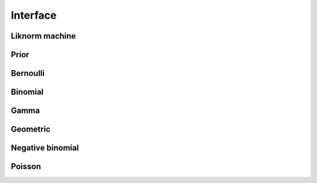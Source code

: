 *********
Interface
*********

Liknorm machine
===============

.. doxygenfunction:: liknorm_integrate
.. doxygenfunction:: liknorm_destroy_machine

Prior
=====

.. doxygenfunction:: liknorm_set_prior

Bernoulli
=========

.. doxygenfunction:: liknorm_set_bernoulli

Binomial
========

.. doxygenfunction:: liknorm_set_binomial

Gamma
=====

.. doxygenfunction:: liknorm_set_gamma

Geometric
=========

.. doxygenfunction:: liknorm_set_geometric

Negative binomial
=================

.. doxygenfunction:: liknorm_set_nbinomial

Poisson
=======

.. doxygenfunction:: liknorm_set_poisson

